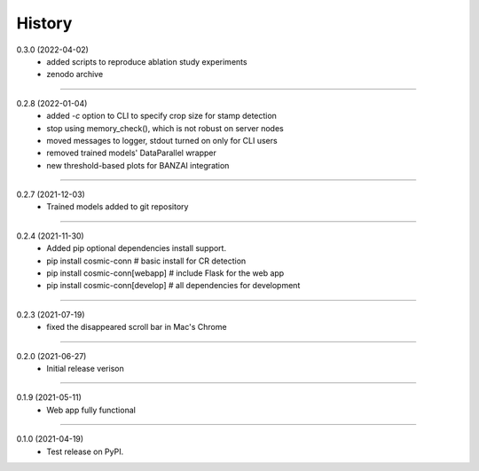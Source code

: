 =======
History
=======

0.3.0 (2022-04-02)
    - added scripts to reproduce ablation study experiments
    - zenodo archive

------------------

0.2.8 (2022-01-04)
    - added `-c` option to CLI to specify crop size for stamp detection
    - stop using memory_check(), which is not robust on server nodes
    - moved messages to logger, stdout turned on only for CLI users
    - removed trained models' DataParallel wrapper
    - new threshold-based plots for BANZAI integration

------------------

0.2.7 (2021-12-03)
    - Trained models added to git repository

------------------

0.2.4 (2021-11-30)
    - Added pip optional dependencies install support.
    - pip install cosmic-conn # basic install for CR detection
    - pip install cosmic-conn[webapp] # include Flask for the web app 
    - pip install cosmic-conn[develop] # all dependencies for development

------------------

0.2.3 (2021-07-19)
    - fixed the disappeared scroll bar in Mac's Chrome

------------------

0.2.0 (2021-06-27)
    - Initial release verison

------------------

0.1.9 (2021-05-11)
    - Web app fully functional

------------------

0.1.0 (2021-04-19)
    - Test release on PyPI.